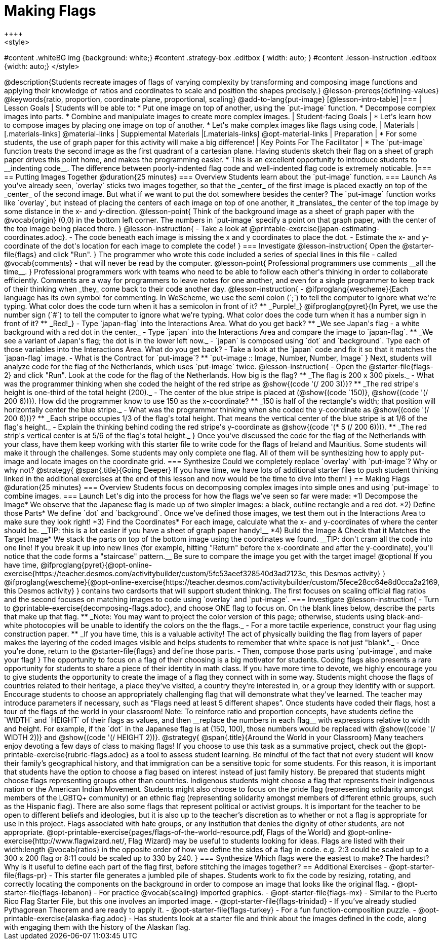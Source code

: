 = Making Flags
++++
<style>
#content .whiteBG img {background: white;}
#content .strategy-box .editbox { width: auto; }
#content .lesson-instruction .editbox {width: auto;}
</style>
++++

@description{Students recreate images of flags of varying complexity by transforming and composing image functions and applying their knowledge of ratios and coordinates to scale and position the shapes precisely.}

@lesson-prereqs{defining-values}

@keywords{ratio, proportion, coordinate plane, proportional, scaling}

@add-to-lang{put-image}

[@lesson-intro-table]
|===

| Lesson Goals
| Students will be able to:

* Put one image on top of another, using the `put-image` function.
* Decompose complex images into parts.
* Combine and manipulate images to create more complex images.

| Student-facing Goals
|
* Let's learn how to compose images by placing one image on top of another.
* Let's make complex images like flags using code.

| Materials
|[.materials-links]



@material-links

| Supplemental Materials
|[.materials-links]
@opt-material-links

| Preparation
|
* For some students, the use of graph paper for this activity will make a big difference!


| Key Points For The Facilitator
|
* The `put-image` function treats the second image as the first quadrant of a cartesian plane. Having students sketch their flag on a sheet of graph paper drives this point home, and makes the programming easier.
* This is an excellent opportunity to introduce students to __indenting code__. The difference between poorly-indented flag code and well-indented flag code is extremely noticable.

|===

== Putting Images Together @duration{25 minutes}

=== Overview
Students learn about the `put-image` function.

=== Launch
As you've already seen, `overlay` sticks two images together, so that the _center_ of the first image is placed exactly on top of the _center_ of the second image. But what if we want to put the dot somewhere besides the center?

The `put-image` function works like `overlay`, but instead of placing the centers of each image on top of one another, it _translates_ the center of the top image by some distance in the x- and y-direction.

@lesson-point{
Think of the background image as a sheet of graph paper with the @vocab{origin} (0,0) in the bottom left corner.

The numbers in `put-image` specify a point on that graph paper, with the center of the top image being placed there.
}

@lesson-instruction{

- Take a look at @printable-exercise{japan-estimating-coordinates.adoc}.
- The code beneath each image is missing the x and y coordinates to place the dot.
- Estimate the x- and y-coordinate of the dot's location for each image to complete the code!
}

=== Investigate

@lesson-instruction{
Open the @starter-file{flags} and click "Run".
}

The programmer who wrote this code included a series of special lines in this file - called @vocab{comments} - that will never be read by the computer.

@lesson-point{
Professional programmers use comments __all the time__.
}

Professional programmers work with teams who need to be able to follow each other's thinking in order to collaborate efficiently. Comments are a way for programmers to leave notes for one another, and even for a single programmer to keep track of their thinking when _they_ come back to their code another day.

@lesson-instruction{
- @ifproglang{wescheme}{Each language has its own symbol for commenting. In WeScheme, we use the semi colon (`;`) to tell the computer to ignore what we're typing. What color does the code turn when it has a semicolon in front of it?
** _Purple!_}
@ifproglang{pyret}{In Pyret, we use the number sign (`#`) to tell the computer to ignore what we're typing. What color does the code turn when it has a number sign in front of it?
** _Red!_}
- Type `japan-flag` into the Interactions Area. What do you get back?
** _We see Japan's flag - a white background with a red dot in the center._
- Type `japan` into the Interactions Area and compare the image to `japan-flag`.
** _We see a variant of Japan's flag; the dot is in the lower left now._
- `japan` is composed using `dot` and `background`. Type each of those variables into the Interactions Area. What do you get back?
- Take a look at the `japan` code and fix it so that it matches the `japan-flag` image.
- What is the Contract for `put-image`? 
** `put-image :: Image, Number, Number, Image`
}

Next, students will analyze code for the flag of the Netherlands, which uses `put-image` twice.

@lesson-instruction{
- Open the @starter-file{flags-2} and click "Run". Look at the code for the flag of the Netherlands. How big is the flag?
** _The flag is 200 x 300 pixels._
- What was the programmer thinking when she coded the height of the red stripe as @show{(code '(/ 200 3))}?
** _The red stripe's height is one-third of the total height (200)._
- The center of the blue stripe is placed at (@show{(code `150)}, @show{(code '(/ 200 6))}). How did the programmer know to use 150 as the x-coordinate?
** _150 is half of the rectangle's width; that position will horizontally center the blue stripe._
- What was the programmer thinking when she coded the y-coordinate as @show{(code '(/ 200 6))}?
** _Each stripe occupies 1/3 of the flag's total height. That means the vertical center of the blue stripe is at 1/6 of the flag's height._
- Explain the thinking behind coding the red stripe's y-coordinate as @show{(code '(* 5 (/ 200 6)))}.
** _The red strip's vertical center is at 5/6 of the flag's total height._
}

Once you've discussed the code for the flag of the Netherlands with your class, have them keep working with this starter file to write code for the flags of Ireland and Mauritius.  Some students will make it through the challenges. Some students may only complete one flag. All of them will be synthesizing how to apply put-image and locate images on the coordinate grid.

=== Synthesize

Could we completely replace `overlay` with `put-image`? Why or why not?

@strategy{
@span{.title}{Going Deeper}

If you have time, we have lots of additional starter files to push student thinking linked in the additional exercises at the end of this lesson and now would be the time to dive into them!
}

== Making Flags @duration{25 minutes}

=== Overview
Students focus on decomposing complex images into simple ones and using `put-image` to combine images.

=== Launch
Let's dig into the process for how the flags we’ve seen so far were made:

*1) Decompose the Image*

We observe that the Japanese flag is made up of two simpler images: a black, outline rectangle and a red dot.


*2) Define those Parts*

We define `dot` and `background`. Once we’ve defined those images, we test them out in the Interactions Area to make sure they look right!


*3) Find the Coordinates*

For each image, calculate what the x- and y-coordinates of where the center should be. __TIP: this is a lot easier if you have a sheet of graph paper handy!__


*4) Build the Image & Check that it Matches the Target Image*

We stack the parts on top of the bottom image using the coordinates we found.
__TIP: don't cram all the code into one line! If you break it up into new lines (for example, hitting "Return" before the x-coordinate and after the y-coordinate), you'll notice that the code forms a "staircase" pattern.__ Be sure to compare the image you get with the target image!


@optional If you have time, 
@ifproglang{pyret}{@opt-online-exercise{https://teacher.desmos.com/activitybuilder/custom/5fc53aeef328540d3ad2123c, this Desmos activity}
}
@ifproglang{wescheme}{@opt-online-exercise{https://teacher.desmos.com/activitybuilder/custom/5fece28cc64e8d0cca2a2169, this Desmos activity}
} 
contains two cardsorts that will support student thinking. The first focuses on scaling official flag ratios and the second focuses on matching images to code using `overlay` and `put-image`.



=== Investigate

@lesson-instruction{
- Turn to @printable-exercise{decomposing-flags.adoc}, and choose ONE flag to focus on. On the blank lines below, describe the parts that make up that flag.
** _Note: You may want to project the color version of this page; otherwise, students using black-and-white photocopies will be unable to identify the colors on the the flags._
- For a more tactile experience, construct your flag using construction paper.
** _If you have time, this is a valuable activity! The act of physically building the flag from layers of paper makes the layering of the coded images visible and helps students to remember that white space is not just "blank"._
- Once you're done, return to the @starter-file{flags} and define those parts.
- Then, compose those parts using `put-image`, and make your flag!
}

The opportunity to focus on a flag of their choosing is a big motivator for students. Coding flags also presents a rare opportunity for students to share a piece of their identity in math class. If you have more time to devote, we highly encourage you to give students the opportunity to create the image of a flag they connect with in some way.  Students might choose the flags of countries related to their heritage, a place they’ve visited, a country they’re interested in, or a group they identify with or support.

Encourage students to choose an appropriately challenging flag that will demonstrate what they've learned.  The teacher may introduce parameters if necessary, such as “Flags need at least 5 different shapes”. Once students have coded their flags, host a tour of the flags of the world in your classroom!

Note: To reinforce ratio and proportion concepts, have students define the `WIDTH` and `HEIGHT` of their flags as values, and then __replace the numbers in each flag__ with expressions relative to width and height. For example, if the `dot` in the Japanese flag is at (150, 100), those numbers would be replaced with @show{(code '(/ WIDTH 2))} and @show{(code '(/ HEIGHT 2))}.


@strategy{
@span{.title}{Around the World in your Classroom}

Many teachers enjoy devoting a few days of class to making flags! If you choose to use this task as a summative project, check out the @opt-printable-exercise{rubric-flags.adoc} as a tool to assess student learning.

Be mindful of the fact that not every student will know their family’s geographical history, and
that immigration can be a sensitive topic for some students.  For this reason, it is important that students have the option to choose a flag based on interest instead of just family history.

Be prepared that students might choose flags representing groups other than countries.  Indigenous students might choose a flag that represents their indigenous nation or the American Indian Movement. Students might also choose to focus on the pride flag (representing solidarity amongst members of the LGBTQ+ community) or an ethnic flag (representing solidarity amongst members of different ethnic groups, such as the Hispanic flag).  There are also some flags that represent political or activist groups.  It is important for the teacher to be open to different beliefs and ideologies, but it is also up to the teacher’s discretion as to whether or not a flag is appropriate for use in this project. Flags associated with hate groups, or any institution that denies the dignity of other students, are not appropriate.

@opt-printable-exercise{pages/flags-of-the-world-resource.pdf, Flags of the World} and @opt-online-exercise{http://www.flagwizard.net/, Flag Wizard} may be useful to students looking for ideas. Flags are listed with their width:length @vocab{ratios} in the opposite order of how we define the sides of a flag in code. e.g. 2:3 could be scaled up to a 300 x 200 flag or 8:11 could be scaled up to 330 by 240.
}

=== Synthesize

Which flags were the easiest to make? The hardest? 

Why is it useful to define each part of the flag first, before stitching the images together?

== Additional Exercises

- @opt-starter-file{flags-pr} - This starter file generates a jumbled pile of shapes. Students work to fix the code by resizing, rotating, and correctly locating the components on the background in order to compose an image that looks like the original flag.

- @opt-starter-file{flags-lebanon} - For practice @vocab{scaling} imported graphics.

- @opt-starter-file{flags-mx} - Similar to the Puerto Rico Flag Starter File, but this one involves an imported image.

- @opt-starter-file{flags-trinidad} - If you’ve already studied Pythagorean Theorem and are ready to apply it.

- @opt-starter-file{flags-turkey} - For a fun function-composition puzzle.

- @opt-printable-exercise{alaska-flag.adoc} - Has students look at a starter file and think about the images defined in the code, along with engaging them with the history of the Alaskan flag.
